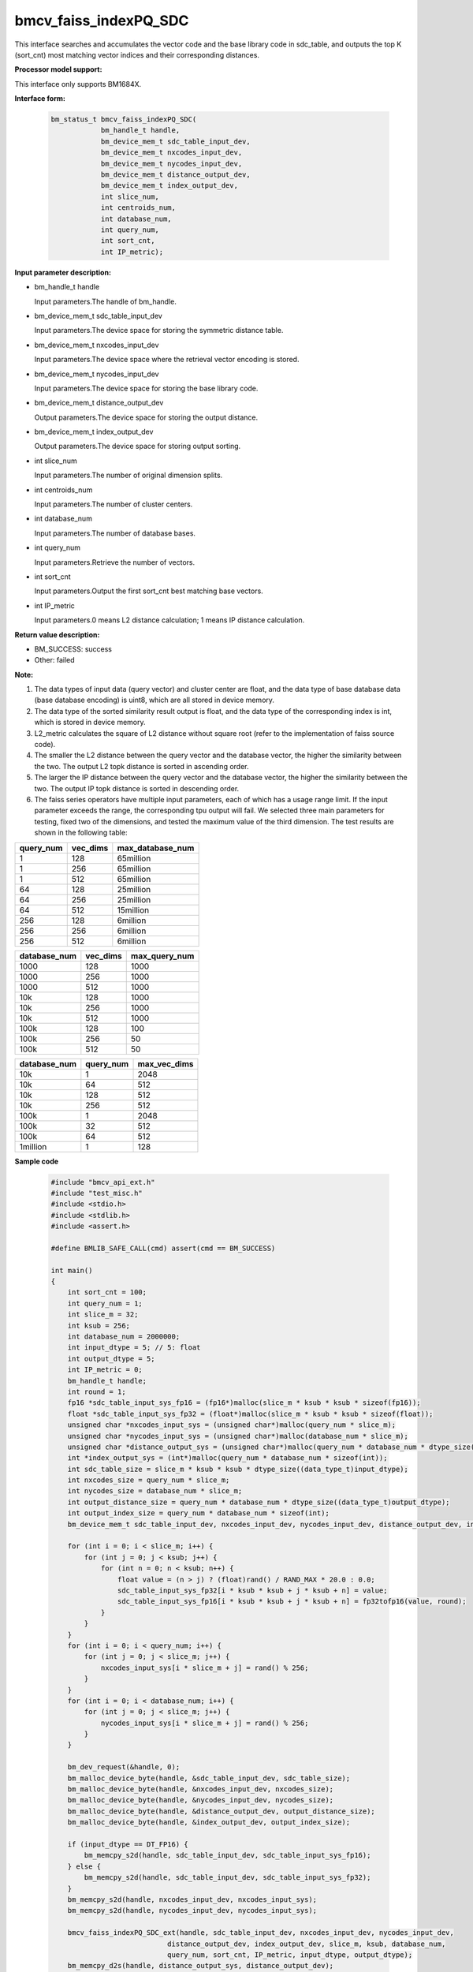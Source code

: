 bmcv_faiss_indexPQ_SDC
======================

This interface searches and accumulates the vector code and the base library code in sdc_table, and outputs the top K (sort_cnt) most matching vector indices and their corresponding distances.


**Processor model support:**

This interface only supports BM1684X.


**Interface form:**

    .. code-block:: c++

        bm_status_t bmcv_faiss_indexPQ_SDC(
                    bm_handle_t handle,
                    bm_device_mem_t sdc_table_input_dev,
                    bm_device_mem_t nxcodes_input_dev,
                    bm_device_mem_t nycodes_input_dev,
                    bm_device_mem_t distance_output_dev,
                    bm_device_mem_t index_output_dev,
                    int slice_num,
                    int centroids_num,
                    int database_num,
                    int query_num,
                    int sort_cnt,
                    int IP_metric);


**Input parameter description:**

* bm_handle_t handle

  Input parameters.The handle of bm_handle.

* bm_device_mem_t sdc_table_input_dev

  Input parameters.The device space for storing the symmetric distance table.

* bm_device_mem_t nxcodes_input_dev

  Input parameters.The device space where the retrieval vector encoding is stored.

* bm_device_mem_t nycodes_input_dev

  Input parameters.The device space for storing the base library code.

* bm_device_mem_t distance_output_dev

  Output parameters.The device space for storing the output distance.

* bm_device_mem_t index_output_dev

  Output parameters.The device space for storing output sorting.

* int slice_num

  Input parameters.The number of original dimension splits.

* int centroids_num

  Input parameters.The number of cluster centers.

* int database_num

  Input parameters.The number of database bases.

* int query_num

  Input parameters.Retrieve the number of vectors.

* int sort_cnt

  Input parameters.Output the first sort_cnt best matching base vectors.

* int IP_metric

  Input parameters.0 means L2 distance calculation; 1 means IP distance calculation.


**Return value description:**

* BM_SUCCESS: success

* Other: failed


**Note:**

1. The data types of input data (query vector) and cluster center are float, and the data type of base database data (base database encoding) is uint8, which are all stored in device memory.

2. The data type of the sorted similarity result output is float, and the data type of the corresponding index is int, which is stored in device memory.

3. L2_metric calculates the square of L2 distance without square root (refer to the implementation of faiss source code).

4. The smaller the L2 distance between the query vector and the database vector, the higher the similarity between the two. The output L2 topk distance is sorted in ascending order.

5. The larger the IP distance between the query vector and the database vector, the higher the similarity between the two. The output IP topk distance is sorted in descending order.

6. The faiss series operators have multiple input parameters, each of which has a usage range limit. If the input parameter exceeds the range, the corresponding tpu output will fail. We selected three main parameters for testing, fixed two of the dimensions, and tested the maximum value of the third dimension. The test results are shown in the following table:

+-----------+--------------+-------------------+
| query_num | vec_dims     | max_database_num  |
+===========+==============+===================+
| 1         | 128          | 65million         |
+-----------+--------------+-------------------+
| 1         | 256          | 65million         |
+-----------+--------------+-------------------+
| 1         | 512          | 65million         |
+-----------+--------------+-------------------+
| 64        | 128          | 25million         |
+-----------+--------------+-------------------+
| 64        | 256          | 25million         |
+-----------+--------------+-------------------+
| 64        | 512          | 15million         |
+-----------+--------------+-------------------+
| 256       | 128          | 6million          |
+-----------+--------------+-------------------+
| 256       | 256          | 6million          |
+-----------+--------------+-------------------+
| 256       | 512          | 6million          |
+-----------+--------------+-------------------+

+--------------+--------------+----------------+
| database_num | vec_dims     | max_query_num  |
+==============+==============+================+
| 1000         | 128          | 1000           |
+--------------+--------------+----------------+
| 1000         | 256          | 1000           |
+--------------+--------------+----------------+
| 1000         | 512          | 1000           |
+--------------+--------------+----------------+
| 10k          | 128          | 1000           |
+--------------+--------------+----------------+
| 10k          | 256          | 1000           |
+--------------+--------------+----------------+
| 10k          | 512          | 1000           |
+--------------+--------------+----------------+
| 100k         | 128          | 100            |
+--------------+--------------+----------------+
| 100k         | 256          | 50             |
+--------------+--------------+----------------+
| 100k         | 512          | 50             |
+--------------+--------------+----------------+

+--------------+-----------------+--------------+
| database_num | query_num       | max_vec_dims |
+==============+=================+==============+
| 10k          | 1               | 2048         |
+--------------+-----------------+--------------+
| 10k          | 64              | 512          |
+--------------+-----------------+--------------+
| 10k          | 128             | 512          |
+--------------+-----------------+--------------+
| 10k          | 256             | 512          |
+--------------+-----------------+--------------+
| 100k         | 1               | 2048         |
+--------------+-----------------+--------------+
| 100k         | 32              | 512          |
+--------------+-----------------+--------------+
| 100k         | 64              | 512          |
+--------------+-----------------+--------------+
| 1million     | 1               | 128          |
+--------------+-----------------+--------------+


**Sample code**

    .. code-block:: c++

        #include "bmcv_api_ext.h"
        #include "test_misc.h"
        #include <stdio.h>
        #include <stdlib.h>
        #include <assert.h>

        #define BMLIB_SAFE_CALL(cmd) assert(cmd == BM_SUCCESS)

        int main()
        {
            int sort_cnt = 100;
            int query_num = 1;
            int slice_m = 32;
            int ksub = 256;
            int database_num = 2000000;
            int input_dtype = 5; // 5: float
            int output_dtype = 5;
            int IP_metric = 0;
            bm_handle_t handle;
            int round = 1;
            fp16 *sdc_table_input_sys_fp16 = (fp16*)malloc(slice_m * ksub * ksub * sizeof(fp16));
            float *sdc_table_input_sys_fp32 = (float*)malloc(slice_m * ksub * ksub * sizeof(float));
            unsigned char *nxcodes_input_sys = (unsigned char*)malloc(query_num * slice_m);
            unsigned char *nycodes_input_sys = (unsigned char*)malloc(database_num * slice_m);
            unsigned char *distance_output_sys = (unsigned char*)malloc(query_num * database_num * dtype_size((data_type_t)output_dtype));
            int *index_output_sys = (int*)malloc(query_num * database_num * sizeof(int));
            int sdc_table_size = slice_m * ksub * ksub * dtype_size((data_type_t)input_dtype);
            int nxcodes_size = query_num * slice_m;
            int nycodes_size = database_num * slice_m;
            int output_distance_size = query_num * database_num * dtype_size((data_type_t)output_dtype);
            int output_index_size = query_num * database_num * sizeof(int);
            bm_device_mem_t sdc_table_input_dev, nxcodes_input_dev, nycodes_input_dev, distance_output_dev, index_output_dev;

            for (int i = 0; i < slice_m; i++) {
                for (int j = 0; j < ksub; j++) {
                    for (int n = 0; n < ksub; n++) {
                        float value = (n > j) ? (float)rand() / RAND_MAX * 20.0 : 0.0;
                        sdc_table_input_sys_fp32[i * ksub * ksub + j * ksub + n] = value;
                        sdc_table_input_sys_fp16[i * ksub * ksub + j * ksub + n] = fp32tofp16(value, round);
                    }
                }
            }
            for (int i = 0; i < query_num; i++) {
                for (int j = 0; j < slice_m; j++) {
                    nxcodes_input_sys[i * slice_m + j] = rand() % 256;
                }
            }
            for (int i = 0; i < database_num; i++) {
                for (int j = 0; j < slice_m; j++) {
                    nycodes_input_sys[i * slice_m + j] = rand() % 256;
                }
            }

            bm_dev_request(&handle, 0);
            bm_malloc_device_byte(handle, &sdc_table_input_dev, sdc_table_size);
            bm_malloc_device_byte(handle, &nxcodes_input_dev, nxcodes_size);
            bm_malloc_device_byte(handle, &nycodes_input_dev, nycodes_size);
            bm_malloc_device_byte(handle, &distance_output_dev, output_distance_size);
            bm_malloc_device_byte(handle, &index_output_dev, output_index_size);

            if (input_dtype == DT_FP16) {
                bm_memcpy_s2d(handle, sdc_table_input_dev, sdc_table_input_sys_fp16);
            } else {
                bm_memcpy_s2d(handle, sdc_table_input_dev, sdc_table_input_sys_fp32);
            }
            bm_memcpy_s2d(handle, nxcodes_input_dev, nxcodes_input_sys);
            bm_memcpy_s2d(handle, nycodes_input_dev, nycodes_input_sys);

            bmcv_faiss_indexPQ_SDC_ext(handle, sdc_table_input_dev, nxcodes_input_dev, nycodes_input_dev,
                                    distance_output_dev, index_output_dev, slice_m, ksub, database_num,
                                    query_num, sort_cnt, IP_metric, input_dtype, output_dtype);
            bm_memcpy_d2s(handle, distance_output_sys, distance_output_dev);
            bm_memcpy_d2s(handle, index_output_sys, index_output_dev);

            bm_free_device(handle, sdc_table_input_dev);
            bm_free_device(handle, nxcodes_input_dev);
            bm_free_device(handle, nycodes_input_dev);
            bm_free_device(handle, distance_output_dev);
            bm_free_device(handle, index_output_dev);
            free(sdc_table_input_sys_fp32);
            free(sdc_table_input_sys_fp16);
            free(nxcodes_input_sys);
            free(nycodes_input_sys);
            free(distance_output_sys);
            free(index_output_sys);
            bm_dev_free(handle);
            return 0;
        }